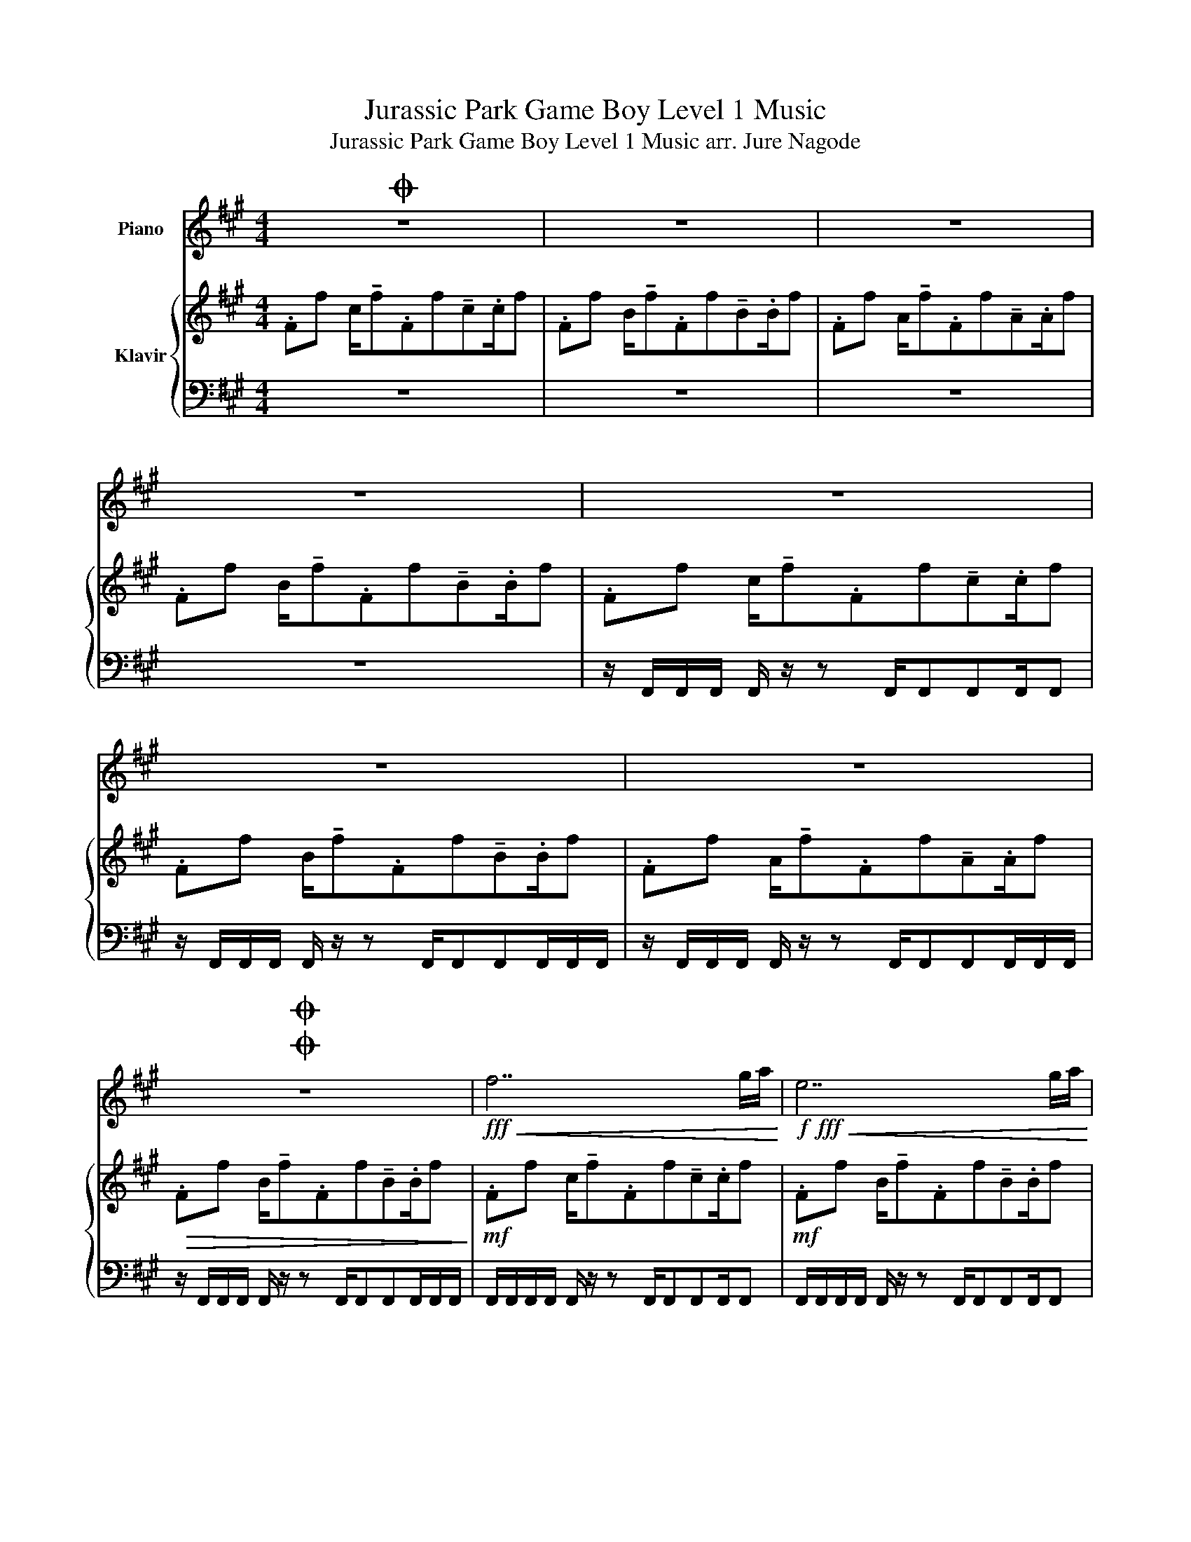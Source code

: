 X:1
T:Jurassic Park Game Boy Level 1 Music
T:Jurassic Park Game Boy Level 1 Music arr. Jure Nagode
%%score 1 { 2 | 3 }
L:1/8
M:4/4
K:A
V:1 treble nm="Piano"
V:2 treble nm="Klavir"
V:3 bass 
V:1
O z8 | z8 | z8 | z8 | z8 | z8 | z8 |OO z8 |!fff!!<(! f7 g/a/!<)! |!f!!fff!!<(! e7 g/a/!<)! | %10
!f!!fff!!<(! d7 g/a/!<)! |!f!!fff!!<(! c6 !~(!C!~)!F,!<)! | F/GABcdB/ c2 | f/edcdcB/ c2 | %14
 F/GABcdB/ c2 | B/AGFDCB,/ .A,.G, | F/GABcdB/ c2 | f/edcdcB/ c2 | F/GABcdB/ c2 | %19
 B/AGFDCB,/ .A,.G, | z8 | z8 | z8 | z8 | ffe !^!f2 cef | (!tenuto!a.b).a.g (!tenuto!a.g).f.e | %26
 ffe !^!f2 cef | ee(!tenuto!f.e) .^d.B B/c/d/e/ | ffe !^!f2 cef | %29
 (!tenuto!a.b).a.g (!tenuto!a.g).f.e | ffe !^!f2 cef | ee(!tenuto!f.e) .^d.B B/c/d/e/ | %32
!>(! f2 z2 z4!>)! | z8 | z8 | z8 |!fff! ggf !^!g2 ^dfg | (!tenuto!b.c').b.^a (!tenuto!b.a).g.f | %38
 ggf !^!g2 ^dfg | ff(!tenuto!g.f) .^e.c c/^d/e/f/ | ggf !^!g2 ^dfg | %41
 (!tenuto!b.c').b.^a (!tenuto!b.a).g.f | ggf !^!g2 ^dfg | ff(!tenuto!g.f) .^e.c c/^d/e/f/ | %44
!>(! g2 z2 z4!>)! | B,2 B,2 C2 C2 | G,2 G,2 G,2 G,2 | B,2 B,2 F,2 F,2!D.C.! :| %48
V:2
 .Ff c/!tenuto!f.Ff!tenuto!c.c/f | .Ff B/!tenuto!f.Ff!tenuto!B.B/f | %2
 .Ff A/!tenuto!f.Ff!tenuto!A.A/f | .Ff B/!tenuto!f.Ff!tenuto!B.B/f | %4
 .Ff c/!tenuto!f.Ff!tenuto!c.c/f | .Ff B/!tenuto!f.Ff!tenuto!B.B/f | %6
 .Ff A/!tenuto!f.Ff!tenuto!A.A/f |!>(! .Ff B/!tenuto!f.Ff!tenuto!B.B/f!>)! | %8
!mf! .Ff c/!tenuto!f.Ff!tenuto!c.c/f |!mf! .Ff B/!tenuto!f.Ff!tenuto!B.B/f | %10
!mf! .Ff A/!tenuto!f.Ff!tenuto!A.A/f |!mf! .Ff B/!tenuto!f.Ff!tenuto!B.B/f | %12
 .Ff c/!tenuto!f.Ff!tenuto!c.c/f |!mf! .Ff B/!tenuto!f.Ff!tenuto!B.B/f | %14
!mf! .Ff A/!tenuto!f.Ff!tenuto!A.A/f |!mf! .Ff B/!tenuto!f.Ff!tenuto!B.B/f | %16
 .Ff c/!tenuto!f.Ff!tenuto!c.c/f |!mf! .Ff B/!tenuto!f.Ff!tenuto!B.B/f | %18
!mf! .Ff A/!tenuto!f.Ff!tenuto!A.A/f |!mf! .Ff B/!tenuto!f.Ff!tenuto!B.B/f | %20
 z [FAc]/[FAc]/ z [FAc]/[FAc]/ z [FAc]/[FAc]/ z [FAc]/[FAc]/ | %21
 z [Ace]/[Ace]/ z [Ace]/[Ace]/ z [B^df]/[Bdf]/ z [Bdf]/[Bdf]/ | %22
 z [FAc]/[FAc]/ z [FAc]/[FAc]/ z [FAc]/[FAc]/ z [FAc]/[FAc]/ | %23
 z [Ace]/[Ace]/ z [Ace]/[Ace]/ z [EGB]/[EGB]/ z [EGB]/[EGB]/ | %24
 z [FAc]/[FAc]/ z [FAc]/[FAc]/ z [FAc]/[FAc]/ z [FAc]/[FAc]/ | %25
 z [Ace]/[Ace]/ z [Ace]/[Ace]/ z [B^df]/[Bdf]/ z [Bdf]/[Bdf]/ | %26
 z [FAc]/[FAc]/ z [FAc]/[FAc]/ z [FAc]/[FAc]/ z [FAc]/[FAc]/ | %27
 z [Ace]/[Ace]/ z [Ace]/[Ace]/ z [EGB]/[EGB]/ z [EGB]/[EGB]/ | %28
 z [FAc]/[FAc]/ z [FAc]/[FAc]/ z [FAc]/[FAc]/ z [FAc]/[FAc]/ | %29
 z [Ace]/[Ace]/ z [Ace]/[Ace]/ z [B^df]/[Bdf]/ z [Bdf]/[Bdf]/ | %30
 z [FAc]/[FAc]/ z [FAc]/[FAc]/ z [FAc]/[FAc]/ z [FAc]/[FAc]/ | %31
 z [Ace]/[Ace]/ z [Ace]/[Ace]/ z [EGB]/[EGB]/ z [EGB]/[EGB]/ | %32
 z [FAc]/[FAc]/ z [FAc]/[FAc]/ z [FAc]/[FAc]/ z [FAc]/[FAc]/ | %33
 z [Ace]/[Ace]/ z [Ace]/[Ace]/ z [B^df]/[Bdf]/ z [Bdf]/[Bdf]/ | %34
 z [FAc]/[FAc]/ z [FAc]/[FAc]/ z [FAc]/[FAc]/ z [FAc]/[FAc]/ | %35
!<(! z [Ace]/[Ace]/ z [Ace]/[Ace]/ z [EGB]/[EGB]/ z [EGB]/[EGB]/!<)! | %36
!ff! z [GB^d]/[GBd]/ z [GBd]/[GBd]/ z [GBd]/[GBd]/ z [GBd]/[GBd]/ | %37
 z [B^df]/[Bdf]/ z [Bdf]/[Bdf]/ z [c^eg]/[ceg]/ z [ceg]/[ceg]/ | %38
 z [GB^d]/[GBd]/ z [GBd]/[GBd]/ z [GBd]/[GBd]/ z [GBd]/[GBd]/ | %39
 z [B^df]/[Bdf]/ z [Bdf]/[Bdf]/ z [F^Ac]/[FAc]/ z [FAc]/[FAc]/ | %40
 z [GB^d]/[GBd]/ z [GBd]/[GBd]/ z [GBd]/[GBd]/ z [GBd]/[GBd]/ | %41
 z [B^df]/[Bdf]/ z [Bdf]/[Bdf]/ z [c^eg]/[ceg]/ z [ceg]/[ceg]/ | %42
 z [GB^d]/[GBd]/ z [GBd]/[GBd]/ z [GBd]/[GBd]/ z [GBd]/[GBd]/ | %43
 z [B^df]/[Bdf]/ z [Bdf]/[Bdf]/ z [F^Ac]/[FAc]/ z [FAc]/[FAc]/ | %44
 z [GB^d]/[GBd]/ z [GBd]/[GBd]/ z [GBd]/[GBd]/ z [GBd]/[GBd]/ | %45
 z [B^df]/[Bdf]/ z [Bdf]/[Bdf]/ z [c^eg]/[ceg]/ z [ceg]/[ceg]/ | %46
 z [GB^d]/[GBd]/ z [GBd]/[GBd]/ z [GBd]/[GBd]/ z [GBd]/[GBd]/ | %47
 z [B^df]/[Bdf]/ z [Bdf]/[Bdf]/ z [F^Ac]/[FAc]/ z [FAc]/[FAc]/ :| %48
V:3
 z8 | z8 | z8 | z8 | z/ F,,/F,,/F,,/ F,,/ z/ z F,,/F,,F,,F,,/F,, | %5
 z/ F,,/F,,/F,,/ F,,/ z/ z F,,/F,,F,,F,,/F,,/F,,/ | %6
 z/ F,,/F,,/F,,/ F,,/ z/ z F,,/F,,F,,F,,/F,,/F,,/ | %7
 z/ F,,/F,,/F,,/ F,,/ z/ z F,,/F,,F,,F,,/F,,/F,,/ | F,,/F,,/F,,/F,,/ F,,/ z/ z F,,/F,,F,,F,,/F,, | %9
 F,,/F,,/F,,/F,,/ F,,/ z/ z F,,/F,,F,,F,,/F,, | F,,/F,,/F,,/F,,/ F,,/ z/ z F,,/F,,F,,F,,/F,, | %11
 F,,/F,,/F,,/F,,/ F,,/ z/ z F,,/F,,F,,F,,/F,, | z/ F,,/F,,/F,,/ F,,/ z/ z F,,/F,,F,,F,,/F,, | %13
 z/ F,,/F,,/F,,/ F,,/ z/ z F,,/F,,F,,F,,/F,, | z/ F,,/F,,/F,,/ F,,/ z/ z F,,/F,,F,,F,,/F,, | %15
 z/ F,,/F,,/F,,/ F,,/ z/ z F,,/F,,F,,F,,/F,, | z/ F,,/F,,/F,,/ F,,/ z/ z F,,/F,,F,,F,,/F,, | %17
 z/ F,,/F,,/F,,/ F,,/ z/ z F,,/F,,F,,F,,/F,, | z/ F,,/F,,/F,,/ F,,/ z/ z F,,/F,,F,,F,,/F,, | %19
 z/ F,,/F,,/F,,/ F,,/ z/ z F,,/F,,F,,F,,/F,, | F,,2 F,,2 F,,2 F,,2 | A,,2 A,,2 B,,2 B,,2 | %22
 F,,2 F,,2 F,,2 F,,2 | A,,2 A,,2 E,,2 E,,2 | F,,2 F,,2 F,,2 F,,2 | A,,2 A,,2 B,,2 B,,2 | %26
 F,,2 F,,2 F,,2 F,,2 | A,,2 A,,2 E,,2 E,,2 | F,,2 F,,2 F,,2 F,,2 | A,,2 A,,2 B,,2 B,,2 | %30
 F,,2 F,,2 F,,2 F,,2 | A,,2 A,,2 E,,2 E,,2 | F,,2 F,,2 F,,2 F,,2 | A,,2 A,,2 B,,2 B,,2 | %34
 F,,2 F,,2 F,,2 F,,2 | A,,2 A,,2 E,,2 E,,2 | G,,2 G,,2 G,,2 G,,2 | B,,2 B,,2 C,2 C,2 | %38
 G,,2 G,,2 G,,2 G,,2 | B,,2 B,,2 F,,2 F,,2 | G,,2 G,,2 G,,2 G,,2 | B,,2 B,,2 C,2 C,2 | %42
 G,,2 G,,2 G,,2 G,,2 | B,,2 B,,2 F,,2 F,,2 | G,,2 G,,2 G,,2 G,,2 | z8 | z8 | z8 :| %48


